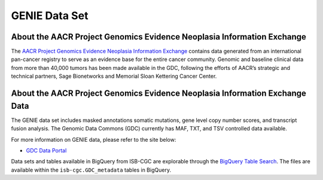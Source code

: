 *****************
GENIE Data Set
*****************

About the AACR Project Genomics Evidence Neoplasia Information Exchange
------------------------------------------------------------------------

The `AACR Project Genomics Evidence Neoplasia Information Exchange <https://gdc.cancer.gov/about-gdc/contributed-genomic-data-cancer-research/genie>`_ contains data generated from an international pan-cancer registry to serve as an evidence base for the entire cancer community. Genomic and baseline clinical data from more than 40,000 tumors has been made available in the GDC, following the efforts of AACR’s strategic and technical partners, Sage Bionetworks and Memorial Sloan Kettering Cancer Center. 



About the AACR Project Genomics Evidence Neoplasia Information Exchange Data
---------------------------------------------------------------------------------

The GENIE data set includes masked annotations somatic mutations, gene level copy number scores, and transcript fusion analysis. The Genomic Data Commons (GDC) currently has MAF, TXT, and TSV controlled data available. 

For more information on GENIE data, please refer to the site below:

- `GDC Data Portal <https://portal.gdc.cancer.gov/repository?facetTab=cases&filters=%7B%22op%22%3A%22and%22%2C%22content%22%3A%5B%7B%22op%22%3A%22in%22%2C%22content%22%3A%7B%22field%22%3A%22cases.project.program.name%22%2C%22value%22%3A%5B%22GENIE%22%5D%7D%7D%5D%7D&searchTableTab=files>`_

Data sets and tables available in BigQuery from ISB-CGC are explorable through the `BigQuery Table Search <https://isb-cgc.appspot.com/bq_meta_search/>`_. The files are available within the ``isb-cgc.GDC_metadata`` tables in BigQuery.
